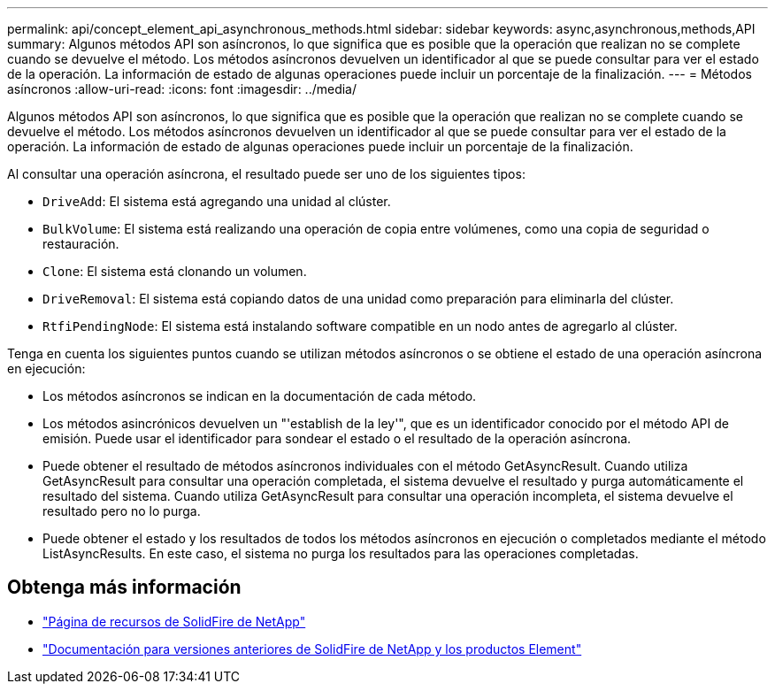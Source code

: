 ---
permalink: api/concept_element_api_asynchronous_methods.html 
sidebar: sidebar 
keywords: async,asynchronous,methods,API 
summary: Algunos métodos API son asíncronos, lo que significa que es posible que la operación que realizan no se complete cuando se devuelve el método. Los métodos asíncronos devuelven un identificador al que se puede consultar para ver el estado de la operación. La información de estado de algunas operaciones puede incluir un porcentaje de la finalización. 
---
= Métodos asíncronos
:allow-uri-read: 
:icons: font
:imagesdir: ../media/


[role="lead"]
Algunos métodos API son asíncronos, lo que significa que es posible que la operación que realizan no se complete cuando se devuelve el método. Los métodos asíncronos devuelven un identificador al que se puede consultar para ver el estado de la operación. La información de estado de algunas operaciones puede incluir un porcentaje de la finalización.

Al consultar una operación asíncrona, el resultado puede ser uno de los siguientes tipos:

* `DriveAdd`: El sistema está agregando una unidad al clúster.
* `BulkVolume`: El sistema está realizando una operación de copia entre volúmenes, como una copia de seguridad o restauración.
* `Clone`: El sistema está clonando un volumen.
* `DriveRemoval`: El sistema está copiando datos de una unidad como preparación para eliminarla del clúster.
* `RtfiPendingNode`: El sistema está instalando software compatible en un nodo antes de agregarlo al clúster.


Tenga en cuenta los siguientes puntos cuando se utilizan métodos asíncronos o se obtiene el estado de una operación asíncrona en ejecución:

* Los métodos asíncronos se indican en la documentación de cada método.
* Los métodos asincrónicos devuelven un "'establish de la ley'", que es un identificador conocido por el método API de emisión. Puede usar el identificador para sondear el estado o el resultado de la operación asíncrona.
* Puede obtener el resultado de métodos asíncronos individuales con el método GetAsyncResult. Cuando utiliza GetAsyncResult para consultar una operación completada, el sistema devuelve el resultado y purga automáticamente el resultado del sistema. Cuando utiliza GetAsyncResult para consultar una operación incompleta, el sistema devuelve el resultado pero no lo purga.
* Puede obtener el estado y los resultados de todos los métodos asíncronos en ejecución o completados mediante el método ListAsyncResults. En este caso, el sistema no purga los resultados para las operaciones completadas.




== Obtenga más información

* https://www.netapp.com/data-storage/solidfire/documentation/["Página de recursos de SolidFire de NetApp"^]
* https://docs.netapp.com/sfe-122/topic/com.netapp.ndc.sfe-vers/GUID-B1944B0E-B335-4E0B-B9F1-E960BF32AE56.html["Documentación para versiones anteriores de SolidFire de NetApp y los productos Element"^]

